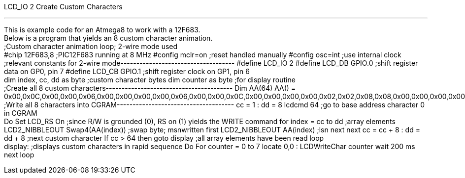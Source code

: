 LCD_IO 2 Create Custom Characters

'''''

This is example code for an Atmega8 to work with a 12F683.
 +
Below is a program that yields an 8 custom character animation.
 +
;Custom character animation loop; 2-wire mode used
 +
#chip 12F683,8 ;PIC12F683 running at 8 MHz
#config mclr=on ;reset handled manually
#config osc=int ;use internal clock
;relevant constants for 2-wire mode------------------------------------
#define LCD_IO 2
#define LCD_DB GPIO.0 ;shift register data on GP0, pin 7
#define LCD_CB GPIO.1 ;shift register clock on GP1, pin 6
 +
dim index, cc, dd as byte ;custom character bytes
dim counter as byte ;for display routine
 +
;Create all 8 custom characters----------------------------------------
Dim AA(64)
AA() =
0x00,0x0C,0x00,0x00,0x06,0x00,0x00,0x00,0x00,0x06,0x00,0x00,0x0C,0x00,0x00,0x00,0x00,0x02,0x02,0x08,0x08,0x00,0x00,0x00,0x00,0x00,0x02,0x02,0x08,0x08,0x00,0x00,0x00,0x00,0x00,0x06,0x00,0x0C,0x00,0x00,0x00,0x00,0x00,0x0C,0x00,0x06,0x00,0x00,0x00,0x00,0x08,0x08,0x02,0x02,0x00,0x00,0x00,0x08,0x08,0x02,0x02,0x00,0x00,0x00
 +
;Write all 8 characters into CGRAM-------------------------------------
cc = 1 : dd = 8
lcdcmd 64 ;go to base address character 0 in CGRAM
 +
Do
Set LCD_RS On ;since R/W is grounded (0), RS on (1) yields the WRITE
command
for index = cc to dd ;array elements
LCD2_NIBBLEOUT Swap4(AA(index)) ;swap byte; msnwritten first
LCD2_NIBBLEOUT AA(index) ;lsn next
next
cc = cc + 8 : dd = dd + 8 ;next custom character
If cc > 64 then goto display ;all array elements have been read
loop
 +
display: ;displays custom characters in rapid sequence
Do
For counter = 0 to 7
locate 0,0 : LCDWriteChar counter
wait 200 ms
next
loop
 +

